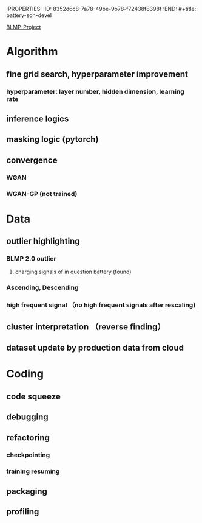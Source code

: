 :PROPERTIES: :ID:       8352d6c8-7a78-49be-9b78-f72438f8398f :END: #+title: battery-soh-devel

[[id:2cbbee95-a129-448c-8f42-ab5e7b0c5e95][BLMP-Project]]

* Algorithm
** fine grid search, hyperparameter improvement
*** hyperparameter: layer number, hidden dimension, learning rate
** inference logics
** masking logic (pytorch)
** convergence
*** WGAN
*** WGAN-GP (not trained)
* Data
** outlier highlighting
*** BLMP 2.0 outlier
**** charging signals of in question battery (found)
*** Ascending, Descending
*** high frequent signal （no high frequent signals after rescaling)
** cluster interpretation （reverse finding）
** dataset update by production data from cloud
* Coding
** code squeeze
** debugging
** refactoring
*** checkpointing
*** training resuming
** packaging
** profiling
